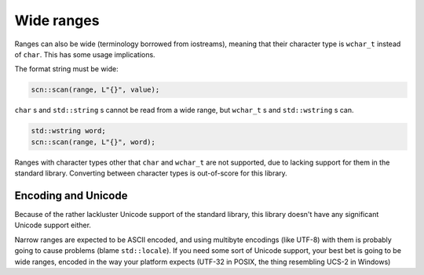 ===========
Wide ranges
===========

Ranges can also be wide (terminology borrowed from iostreams), meaning that
their character type is ``wchar_t`` instead of ``char``. This has some usage
implications.

The format string must be wide:

.. code-block:: cpp

    scn::scan(range, L"{}", value);

``char`` s and ``std::string`` s cannot be read from a wide range, but ``wchar_t`` s
and ``std::wstring`` s can.

.. code-block:: cpp

    std::wstring word;
    scn::scan(range, L"{}", word);

Ranges with character types other that ``char`` and ``wchar_t`` are not
supported, due to lacking support for them in the standard library.
Converting between character types is out-of-score for this library.

Encoding and Unicode
--------------------

Because of the rather lackluster Unicode support of the standard library,
this library doesn't have any significant Unicode support either.

Narrow ranges are expected to be ASCII encoded, and using multibyte
encodings (like UTF-8) with them is probably going to cause problems (blame
``std::locale``). If you need some sort of Unicode support, your best bet is
going to be wide ranges, encoded in the way your platform expects (UTF-32 in
POSIX, the thing resembling UCS-2 in Windows)
